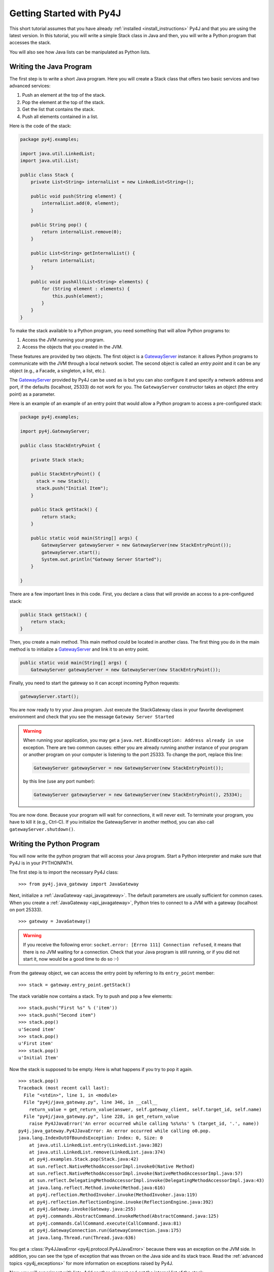 Getting Started with Py4J
=========================

This short tutorial assumes that you have already :ref:`installed
<install_instructions>` Py4J and that you are using the latest version. In this
tutorial, you will write a simple Stack class in Java and then, you will write
a Python program that accesses the stack.

You will also see how Java lists can be manipulated as Python lists.

Writing the Java Program
------------------------

The first step is to write a short Java program. Here you will create a Stack
class that offers two basic services and two advanced services:

1. Push an element at the top of the stack.
2. Pop the element at the top of the stack.
3. Get the list that contains the stack.
4. Push all elements contained in a list.

Here is the code of the stack:

.. code-block:: java

  package py4j.examples;

  import java.util.LinkedList;
  import java.util.List;

  public class Stack {
      private List<String> internalList = new LinkedList<String>(); 
      
      public void push(String element) {
          internalList.add(0, element);
      }
      
      public String pop() {
          return internalList.remove(0);
      }
      
      public List<String> getInternalList() {
          return internalList;
      }
      
      public void pushAll(List<String> elements) {
          for (String element : elements) {
              this.push(element);
          }
      }
  }

To make the stack available to a Python program, you need something that will
allow Python programs to:

1. Access the JVM running your program.
2. Access the objects that you created in the JVM.

These features are provided by two objects. The first object is a
`GatewayServer <_static/javadoc/index.html?py4j/GatewayServer.html>`_ instance:
it allows Python programs to communicate with the JVM through a local network
socket. The second object is called an *entry point* and it can be any object
(e.g., a Facade, a singleton, a list, etc.). 

The `GatewayServer <_static/javadoc/index.html?py4j/GatewayServer.html>`_
provided by Py4J can be used as is but you can also configure it and specify a
network address and port, if the defaults (localhost, 25333) do not work for
you. The ``GatewayServer`` constructor takes an object (the entry point) as a
parameter.

Here is an example of an example of an entry point that would allow a Python
program to access a pre-configured stack:

.. code-block:: java

  package py4j.examples;

  import py4j.GatewayServer;

  public class StackEntryPoint {

      private Stack stack;

      public StackEntryPoint() {
        stack = new Stack();
	stack.push("Initial Item");
      }

      public Stack getStack() {
          return stack;
      }
      
      public static void main(String[] args) {
          GatewayServer gatewayServer = new GatewayServer(new StackEntryPoint());
          gatewayServer.start();
          System.out.println("Gateway Server Started");
      }
      
  }

There are a few important lines in this code. First, you declare a class that
will provide an access to a pre-configured stack:

.. code-block:: java

   public Stack getStack() {
       return stack;
   }

Then, you create a main method. This main method could be located in another
class. The first thing you do in the main method is to initialize a
`GatewayServer <_static/javadoc/index.html?py4j/GatewayServer.html>`_ and link
it to an entry point.

.. code-block:: java

    public static void main(String[] args) {
        GatewayServer gatewayServer = new GatewayServer(new StackEntryPoint());

Finally, you need to start the gateway so it can accept incoming Python
requests:

.. code-block:: java

      gatewayServer.start();

You are now ready to try your Java program. Just execute the StackGateway class
in your favorite development environment and check that you see the message
``Gateway Server Started``

.. warning:: 
   
   When running your application, you may get a ``java.net.BindException:
   Address already in use`` exception. There are two common causes: either you
   are already running another instance of your program or another program on
   your computer is listening to the port 25333. To change the port, replace
   this line:

   .. code-block:: java

     GatewayServer gatewayServer = new GatewayServer(new StackEntryPoint());

   by this line (use any port number):

   .. code-block:: java
     
     GatewayServer gatewayServer = new GatewayServer(new StackEntryPoint(), 25334);
     
You are now done. Because your program will wait for connections, it will never
exit. To terminate your program, you have to kill it (e.g., Ctrl-C). If you
initialize the GatewayServer in another method, you can also call
``gatewayServer.shutdown()``.

Writing the Python Program
--------------------------

You will now write the python program that will access your Java program. Start
a Python interpreter and make sure that Py4J is in your PYTHONPATH.

The first step is to import the necessary Py4J class:

:: 

  >>> from py4j.java_gateway import JavaGateway

Next, initialize a :ref:`JavaGateway <api_javagateway>`. The default parameters
are usually sufficient for common cases.  When you create a :ref:`JavaGateway
<api_javagateway>`, Python tries to connect to a JVM with a gateway (localhost
on port 25333).

:: 

  >>> gateway = JavaGateway()

.. warning::

  If you receive the following error: ``socket.error: [Errno 111] Connection
  refused``, it means that there is no JVM waiting for a connection. Check that
  your Java program is still running, or if you did not start it, now would be
  a good time to do so :-)

From the gateway object, we can access the entry point by referring to its
``entry_point`` member:

:: 

  >>> stack = gateway.entry_point.getStack()

The stack variable now contains a stack. Try to push and pop a few elements:

:: 

  >>> stack.push("First %s" % ('item'))
  >>> stack.push("Second item")        
  >>> stack.pop()                                        
  u'Second item'                                         
  >>> stack.pop()                                        
  u'First item'    
  >>> stack.pop()
  u'Initial Item'   

Now the stack is supposed to be empty. Here is what happens if you try to pop
it again.

:: 
                                   
  >>> stack.pop()                                        
  Traceback (most recent call last):                     
    File "<stdin>", line 1, in <module>                  
    File "py4j/java_gateway.py", line 346, in __call__   
      return_value = get_return_value(answer, self.gateway_client, self.target_id, self.name)
    File "py4j/java_gateway.py", line 228, in get_return_value                              
      raise Py4JJavaError('An error occurred while calling %s%s%s' % (target_id, '.', name))   
  py4j.java_gateway.Py4JJavaError: An error occurred while calling o0.pop. 
  java.lang.IndexOutOfBoundsException: Index: 0, Size: 0
      at java.util.LinkedList.entry(LinkedList.java:382)
      at java.util.LinkedList.remove(LinkedList.java:374)
      at py4j.examples.Stack.pop(Stack.java:42)
      at sun.reflect.NativeMethodAccessorImpl.invoke0(Native Method)
      at sun.reflect.NativeMethodAccessorImpl.invoke(NativeMethodAccessorImpl.java:57)
      at sun.reflect.DelegatingMethodAccessorImpl.invoke(DelegatingMethodAccessorImpl.java:43)
      at java.lang.reflect.Method.invoke(Method.java:616)
      at py4j.reflection.MethodInvoker.invoke(MethodInvoker.java:119)
      at py4j.reflection.ReflectionEngine.invoke(ReflectionEngine.java:392)
      at py4j.Gateway.invoke(Gateway.java:255)
      at py4j.commands.AbstractCommand.invokeMethod(AbstractCommand.java:125)
      at py4j.commands.CallCommand.execute(CallCommand.java:81)
      at py4j.GatewayConnection.run(GatewayConnection.java:175)
      at java.lang.Thread.run(Thread.java:636)

                   

You get a :class:`Py4JJavaError <py4j.protocol.Py4JJavaError>` because there
was an exception on the JVM side. In addition, you can see the type of
exception that was thrown on the Java side and its stack trace. Read the
:ref:`advanced topics <py4j_exceptions>` for more information on exceptions
raised by Py4J.

Now, you will experiment with lists. Add another element and get the internal
list of the stack:

::

  >>> stack.push('First item')                                                             
  >>> internal_list = stack.getInternalList()
  >>> len(internal_list)                     
  1
  >>> internal_list[0]
  u'First item'
  >>> internal_list.append('Second item')
  >>> internal_list
  [u'First item', u'Second item']
  >>> stack.getInternalList()
  [u'First item', u'Second item']

As you can see, lists created on the JVM act like Python lists: you can use the ``[]`` operator and the usual list
methods like ``len`` and ``append``. Notice that when you change the list on the Python side, it is also changed on the
Java side. Now try to slice the list:

::

  >>> sliced_list = internal_list[0:1]
  >>> sliced_list
  [u'First item']
  >>> sliced_list.append('Third item')
  >>> sliced_list
  [u'First item', u'Third item']
  >>> internal_list
  [u'First item', u'Second item']
  >>> stack.getInternalList()
  [u'First item', u'Second item']
  >>> stack.pushAll(sliced_list)
  >>> stack.getInternalList()
  [u'Third item', u'First item', u'First item', u'Second item']

Slices act like real Python slices: they are a copy of the original list, no
more, no less. This is why the original list is not modified when you modify
the slice. When you create a slice, Py4J first creates the slice on the JVM
side so you are really accessing a Java list contained in the JVM.

.. note:: 
  For the keen Java programmers among you, note that the slice operation is
  **NOT** implemented with the ``subList`` method in Java, because ``subList``
  returns a view, not a copy, of the list: when the original list changes, the
  view generally becomes invalid so this is not a suitable replacement for a
  slice.


In the previous example, you also tried to pass a list as a parameter of the
pushAll method. See what happens if you try to pass a pure Python list that was
not returned by the JVM:

::

  >>> stack.pushAll(['Fourth item'])
  Traceback (most recent call last):
    File "<stdin>", line 1, in <module>
    File "py4j/java_gateway.py", line 158, in __call__
      args_command = ''.join([get_command_part(arg) for arg in args])
    File "py4j/java_gateway.py", line 68, in get_command_part
      command_part = REFERENCE_TYPE + parameter.get_object_id()
  AttributeError: 'list' object has no attribute 'get_object_id'
  >>> stack.getInternalList()
  [u'Third item', u'First item', u'First item', u'Second item']

By default, Py4J does not support the conversion from pure Python lists to Java
list. It is possible to ask Py4J to automatically perform this conversion or to
use one of the explicit converter. See :ref:`Collections Conversion
<collections_conversion>` for more information.

Python has powerful introspection abilities that are slowly being replicated by
Py4J. For example, a JavaGateway allows you to list all the members available
in an object:

:: 

  >>> gateway.help(stack)
  Help on class Stack in package py4j.examples:

  Stack {
  |  
  |  Methods defined here:
  |  
  |  getInternalList() : List
  |  
  |  pop() : String
  |  
  |  push(String) : void
  |  
  |  pushAll(List) : void
  |  
  |  ------------------------------------------------------------
  |  Fields defined here:
  |  
  |  ------------------------------------------------------------
  |  Internal classes defined here:
  |  
  }

  
Finally, you do not need an entry point to create and access objects. You can
use the ``jvm`` member to call constructors and static members:

::

  >>> java_list = gateway.jvm.java.util.ArrayList()
  >>> java_list.append(214)
  >>> java_list.append(120)
  >>> gateway.jvm.java.util.Collections.sort(java_list)
  >>> java_list
  [120, 214]


Where to go from here
---------------------

* You can read the :doc:`Advanced Topics <advanced_topics>` to learn more about
  collections, callbacks and the Py4J memory and threading model.

* You can explore the :doc:`Py4J Python API <py4j_python>` or the :doc:`Py4J
  Java API <py4j_java>`.

* Look at the :doc:`FAQ <faq>`.


 
